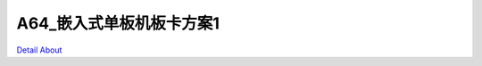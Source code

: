 A64_嵌入式单板机板卡方案1 
===========================

.. image:: ./A64_LGC01_MB_V10_TOP1.JPG

.. image:: ./A64_LGC01_MB_V10_TOP2.JPG

.. image:: ./A64_LGC01_MB_V10_BOTTOM1.JPG

.. image:: ./A64_LGC01_MB_V10_BOTTOM2.JPG

`Detail About <https://allwinwaydocs.readthedocs.io/zh-cn/latest/about.html#about>`_